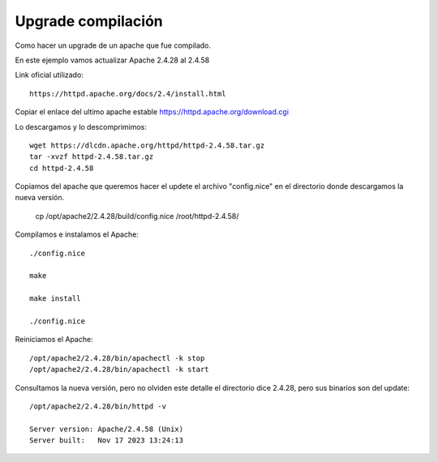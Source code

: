 Upgrade compilación
=====================

Como hacer un upgrade de un apache que fue compilado.

En este ejemplo vamos actualizar Apache 2.4.28 al 2.4.58

Link oficial utilizado::

	https://httpd.apache.org/docs/2.4/install.html
	
Copiar el enlace del ultimo apache estable https://httpd.apache.org/download.cgi

Lo descargamos y lo descomprimimos::

	wget https://dlcdn.apache.org/httpd/httpd-2.4.58.tar.gz
	tar -xvzf httpd-2.4.58.tar.gz
	cd httpd-2.4.58
	
Copiamos del apache que queremos hacer el updete el archivo "config.nice" en el directorio donde descargamos la nueva versión.

	cp /opt/apache2/2.4.28/build/config.nice /root/httpd-2.4.58/

Compilamos e instalamos el Apache::

	./config.nice
	
	make
	
	make install
	
	./config.nice


Reiniciamos el Apache::

	/opt/apache2/2.4.28/bin/apachectl -k stop
	/opt/apache2/2.4.28/bin/apachectl -k start

Consultamos la nueva versión, pero no olviden este detalle el directorio dice 2.4.28, pero sus binarios son del update::

	/opt/apache2/2.4.28/bin/httpd -v
	
	Server version: Apache/2.4.58 (Unix)
	Server built:   Nov 17 2023 13:24:13

